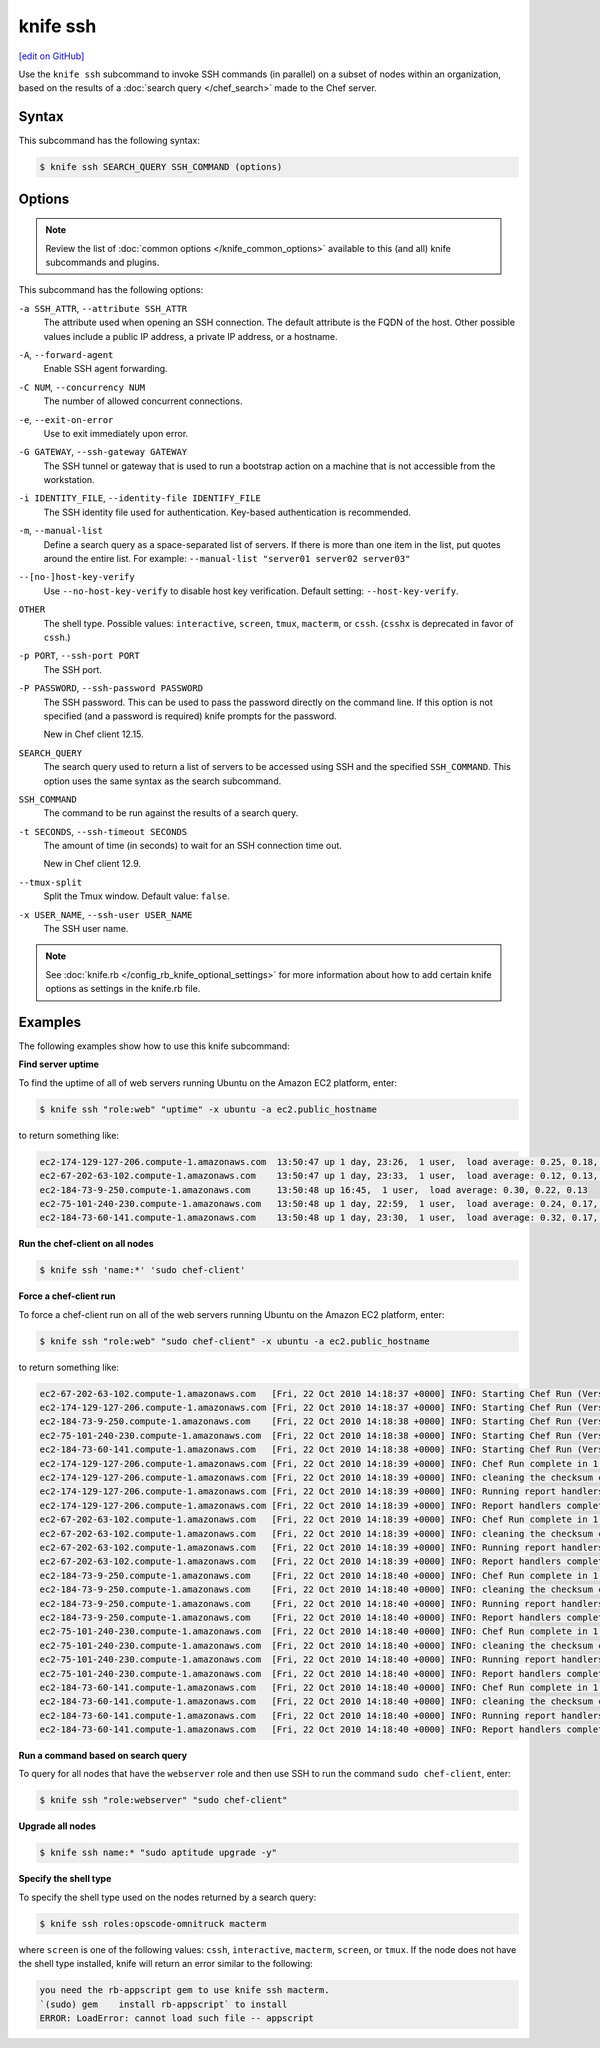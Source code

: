 =====================================================
knife ssh
=====================================================
`[edit on GitHub] <https://github.com/chef/chef-web-docs/blob/master/chef_master/source/knife_ssh.rst>`__

.. tag knife_ssh_summary

Use the ``knife ssh`` subcommand to invoke SSH commands (in parallel) on a subset of nodes within an organization, based on the results of a :doc:`search query </chef_search>` made to the Chef server.

.. end_tag

Syntax
=====================================================
This subcommand has the following syntax:

.. code-block:: bash

   $ knife ssh SEARCH_QUERY SSH_COMMAND (options)

Options
=====================================================
.. note:: .. tag knife_common_see_common_options_link

          Review the list of :doc:`common options </knife_common_options>` available to this (and all) knife subcommands and plugins.

          .. end_tag

This subcommand has the following options:

``-a SSH_ATTR``, ``--attribute SSH_ATTR``
   The attribute used when opening an SSH connection. The default attribute is the FQDN of the host. Other possible values include a public IP address, a private IP address, or a hostname.

``-A``, ``--forward-agent``
   Enable SSH agent forwarding.

``-C NUM``, ``--concurrency NUM``
   The number of allowed concurrent connections.

``-e``, ``--exit-on-error``
   Use to exit immediately upon error.

``-G GATEWAY``, ``--ssh-gateway GATEWAY``
   The SSH tunnel or gateway that is used to run a bootstrap action on a machine that is not accessible from the workstation.

``-i IDENTITY_FILE``, ``--identity-file IDENTIFY_FILE``
   The SSH identity file used for authentication. Key-based authentication is recommended.

``-m``, ``--manual-list``
   Define a search query as a space-separated list of servers. If there is more than one item in the list, put quotes around the entire list. For example: ``--manual-list "server01 server02 server03"``

``--[no-]host-key-verify``
   Use ``--no-host-key-verify`` to disable host key verification. Default setting: ``--host-key-verify``.

``OTHER``
   The shell type. Possible values: ``interactive``, ``screen``, ``tmux``, ``macterm``, or ``cssh``. (``csshx`` is deprecated in favor of ``cssh``.)

``-p PORT``, ``--ssh-port PORT``
   The SSH port.

``-P PASSWORD``, ``--ssh-password PASSWORD``
   The SSH password. This can be used to pass the password directly on the command line. If this option is not specified (and a password is required) knife prompts for the password.

   New in Chef client 12.15.

``SEARCH_QUERY``
   The search query used to return a list of servers to be accessed using SSH and the specified ``SSH_COMMAND``. This option uses the same syntax as the search subcommand.

``SSH_COMMAND``
   The command to be run against the results of a search query.

``-t SECONDS``, ``--ssh-timeout SECONDS``
   The amount of time (in seconds) to wait for an SSH connection time out.

   New in Chef client 12.9.

``--tmux-split``
   Split the Tmux window. Default value: ``false``.

``-x USER_NAME``, ``--ssh-user USER_NAME``
   The SSH user name.

.. note:: .. tag knife_common_see_all_config_options

          See :doc:`knife.rb </config_rb_knife_optional_settings>` for more information about how to add certain knife options as settings in the knife.rb file.

          .. end_tag

Examples
=====================================================
The following examples show how to use this knife subcommand:

**Find server uptime**

To find the uptime of all of web servers running Ubuntu on the Amazon EC2 platform, enter:

.. code-block:: bash

   $ knife ssh "role:web" "uptime" -x ubuntu -a ec2.public_hostname

to return something like:

.. code-block:: bash

   ec2-174-129-127-206.compute-1.amazonaws.com  13:50:47 up 1 day, 23:26,  1 user,  load average: 0.25, 0.18, 0.11
   ec2-67-202-63-102.compute-1.amazonaws.com    13:50:47 up 1 day, 23:33,  1 user,  load average: 0.12, 0.13, 0.10
   ec2-184-73-9-250.compute-1.amazonaws.com     13:50:48 up 16:45,  1 user,  load average: 0.30, 0.22, 0.13
   ec2-75-101-240-230.compute-1.amazonaws.com   13:50:48 up 1 day, 22:59,  1 user,  load average: 0.24, 0.17, 0.11
   ec2-184-73-60-141.compute-1.amazonaws.com    13:50:48 up 1 day, 23:30,  1 user,  load average: 0.32, 0.17, 0.15

**Run the chef-client on all nodes**

.. To run the chef-client on all nodes, enter:

.. code-block:: bash

   $ knife ssh 'name:*' 'sudo chef-client'

**Force a chef-client run**

To force a chef-client run on all of the web servers running Ubuntu on the Amazon EC2 platform, enter:

.. code-block:: bash

   $ knife ssh "role:web" "sudo chef-client" -x ubuntu -a ec2.public_hostname

to return something like:

.. code-block:: bash

   ec2-67-202-63-102.compute-1.amazonaws.com   [Fri, 22 Oct 2010 14:18:37 +0000] INFO: Starting Chef Run (Version 0.9.10)
   ec2-174-129-127-206.compute-1.amazonaws.com [Fri, 22 Oct 2010 14:18:37 +0000] INFO: Starting Chef Run (Version 0.9.10)
   ec2-184-73-9-250.compute-1.amazonaws.com    [Fri, 22 Oct 2010 14:18:38 +0000] INFO: Starting Chef Run (Version 0.9.10)
   ec2-75-101-240-230.compute-1.amazonaws.com  [Fri, 22 Oct 2010 14:18:38 +0000] INFO: Starting Chef Run (Version 0.9.10)
   ec2-184-73-60-141.compute-1.amazonaws.com   [Fri, 22 Oct 2010 14:18:38 +0000] INFO: Starting Chef Run (Version 0.9.10)
   ec2-174-129-127-206.compute-1.amazonaws.com [Fri, 22 Oct 2010 14:18:39 +0000] INFO: Chef Run complete in 1.419243 seconds
   ec2-174-129-127-206.compute-1.amazonaws.com [Fri, 22 Oct 2010 14:18:39 +0000] INFO: cleaning the checksum cache
   ec2-174-129-127-206.compute-1.amazonaws.com [Fri, 22 Oct 2010 14:18:39 +0000] INFO: Running report handlers
   ec2-174-129-127-206.compute-1.amazonaws.com [Fri, 22 Oct 2010 14:18:39 +0000] INFO: Report handlers complete
   ec2-67-202-63-102.compute-1.amazonaws.com   [Fri, 22 Oct 2010 14:18:39 +0000] INFO: Chef Run complete in 1.578265 seconds
   ec2-67-202-63-102.compute-1.amazonaws.com   [Fri, 22 Oct 2010 14:18:39 +0000] INFO: cleaning the checksum cache
   ec2-67-202-63-102.compute-1.amazonaws.com   [Fri, 22 Oct 2010 14:18:39 +0000] INFO: Running report handlers
   ec2-67-202-63-102.compute-1.amazonaws.com   [Fri, 22 Oct 2010 14:18:39 +0000] INFO: Report handlers complete
   ec2-184-73-9-250.compute-1.amazonaws.com    [Fri, 22 Oct 2010 14:18:40 +0000] INFO: Chef Run complete in 1.638884 seconds
   ec2-184-73-9-250.compute-1.amazonaws.com    [Fri, 22 Oct 2010 14:18:40 +0000] INFO: cleaning the checksum cache
   ec2-184-73-9-250.compute-1.amazonaws.com    [Fri, 22 Oct 2010 14:18:40 +0000] INFO: Running report handlers
   ec2-184-73-9-250.compute-1.amazonaws.com    [Fri, 22 Oct 2010 14:18:40 +0000] INFO: Report handlers complete
   ec2-75-101-240-230.compute-1.amazonaws.com  [Fri, 22 Oct 2010 14:18:40 +0000] INFO: Chef Run complete in 1.540257 seconds
   ec2-75-101-240-230.compute-1.amazonaws.com  [Fri, 22 Oct 2010 14:18:40 +0000] INFO: cleaning the checksum cache
   ec2-75-101-240-230.compute-1.amazonaws.com  [Fri, 22 Oct 2010 14:18:40 +0000] INFO: Running report handlers
   ec2-75-101-240-230.compute-1.amazonaws.com  [Fri, 22 Oct 2010 14:18:40 +0000] INFO: Report handlers complete
   ec2-184-73-60-141.compute-1.amazonaws.com   [Fri, 22 Oct 2010 14:18:40 +0000] INFO: Chef Run complete in 1.502489 seconds
   ec2-184-73-60-141.compute-1.amazonaws.com   [Fri, 22 Oct 2010 14:18:40 +0000] INFO: cleaning the checksum cache
   ec2-184-73-60-141.compute-1.amazonaws.com   [Fri, 22 Oct 2010 14:18:40 +0000] INFO: Running report handlers
   ec2-184-73-60-141.compute-1.amazonaws.com   [Fri, 22 Oct 2010 14:18:40 +0000] INFO: Report handlers complete

**Run a command based on search query**

To query for all nodes that have the ``webserver`` role and then use SSH to run the command ``sudo chef-client``, enter:

.. code-block:: bash

   $ knife ssh "role:webserver" "sudo chef-client"

**Upgrade all nodes**

.. To upgrade all nodes, enter:

.. code-block:: bash

   $ knife ssh name:* "sudo aptitude upgrade -y"

**Specify the shell type**

To specify the shell type used on the nodes returned by a search query:

.. code-block:: bash

   $ knife ssh roles:opscode-omnitruck macterm

where ``screen`` is one of the following values: ``cssh``, ``interactive``, ``macterm``, ``screen``, or ``tmux``. If the node does not have the shell type installed, knife will return an error similar to the following:

.. code-block:: bash

   you need the rb-appscript gem to use knife ssh macterm.
   `(sudo) gem    install rb-appscript` to install
   ERROR: LoadError: cannot load such file -- appscript
